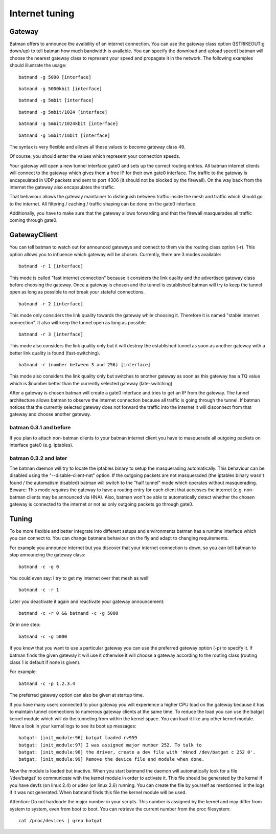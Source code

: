 Internet tuning
===============

Gateway
-------

Batman offers to announce the avaibility of an internet connection. You
can use the gateway class option ([STRIKEOUT:g down/up) to tell batman
how much bandwidth is available. You can specify the download and upload
speed] batman will choose the nearest gateway class to represent your
speed and propagate it in the network. The following examples should
illustrate the usage:

::

    batmand -g 5000 [interface]

::

    batmand -g 5000kbit [interface]

::

    batmand -g 5mbit [interface]

::

    batmand -g 5mbit/1024 [interface]

::

    batmand -g 5mbit/1024kbit [interface]

::

    batmand -g 5mbit/1mbit [interface]

The syntax is very flexible and allows all these values to become
gateway class 49.

Of course, you should enter the values which represent your connection
speeds.

Your gateway will open a new tunnel interface gate0 and sets up the
correct routing entries. All batman internet clients will connect to the
gateway which gives them a free IP for their own gate0 interface. The
traffic to the gateway is encapsulated in UDP packets and sent to port
4306 (it should not be blocked by the firewall). On the way back from
the internet the gateway also encapsulates the traffic.

That behaviour allows the gateway maintainer to distinguish between
traffic inside the mesh and traffic which should go to the internet. All
filtering / caching / traffic shaping can be done on the gate0
interface.

Additionally, you have to make sure that the gateway allows forwarding
and that the firewall masquerades all traffic coming through gate0.

GatewayClient
-------------

You can tell batman to watch out for announced gateways and connect to
them via the routing class option (-r). This option allows you to
influence which gateway will be chosen. Currently, there are 3 modes
available:

::

    batmand -r 1 [interface]

This mode is called "fast internet connection" because it considers the
link quality and the advertised gateway class before choosing the
gateway. Once a gateway is chosen and the tunnel is established batman
will try to keep the tunnel open as long as possible to not break your
stateful connections.

::

    batmand -r 2 [interface]

This mode only considers the link quality towards the gateway while
choosing it. Therefore it is named "stable internet connection". It also
will keep the tunnel open as long as possible.

::

    batmand -r 3 [interface]

This mode also considers the link quality only but it will destroy the
established tunnel as soon as another gateway with a better link quality
is found (fast-switching).

::

    batmand -r (number between 3 and 256) [interface]

This mode also considers the link quality only but switches to another
gateway as soon as this gateway has a TQ value which is $number better
than the currently selected gateway (late-switching).

After a gateway is chosen batman will create a gate0 interface and tries
to get an IP from the gateway. The tunnel architecture allows batman to
observe the internet connection because all traffic is going through the
tunnel. If batman notices that the currently selected gateway does not
forward the traffic into the internet it will disconnect from that
gateway and choose another gateway.

batman 0.3.1 and before
~~~~~~~~~~~~~~~~~~~~~~~

If you plan to attach non-batman clients to your batman internet client
you have to masquerade all outgoing packets on interface gate0 (e.g.
iptables).

batman 0.3.2 and later
~~~~~~~~~~~~~~~~~~~~~~

The batman daemon will try to locate the iptables binary to setup the
masquerading automatically. This behaviour can be disabled using the
"--disable-client-nat" option. If the outgoing packets are not
masqueraded (the iptables binary wasn't found / the automatism disabled)
batman will switch to the "half tunnel" mode which operates without
masquerading. Beware: This mode *requires* the gateway to have a routing
entry for each client that accesses the internet (e.g. non-batman
clients may be announced via HNA). Also, batman won't be able to
automatically detect whether the chosen gateway is connected to the
internet or not as only outgoing packets go through gate0.

Tuning
------

To be more flexible and better integrate into different setups and
environments batman has a runtime interface which you can connect to.
You can change batmans behaviour on the fly and adapt to changing
requirements.

For example you announce internet but you discover that your internet
connection is down, so you can tell batman to stop announcing the
gateway class:

::

    batmand -c -g 0

You could even say: I try to get my internet over that mesh as well:

::

    batmand -c -r 1

Later you deactivate it again and reactivate your gateway announcement:

::

    batmand -c -r 0 && batmand -c -g 5000

Or in one step:

::

    batmand -c -g 5000

If you know that you want to use a particular gateway you can use the
preferred gateway option (-p) to specify it. If batman finds the given
gateway it will use it otherwise it will choose a gateway according to
the routing class (routing class 1 is default if none is given).

For example:

::

    batmand -c -p 1.2.3.4

The preferred gateway option can also be given at startup time.

If you have many users connected to your gateway you will experience a
higher CPU load on the gateway because it has to maintain tunnel
connections to numerous gateway clients at the same time. To reduce the
load you can use the batgat kernel module which will do the tunneling
from within the kernel space. You can load it like any other kernel
module. Have a look in your kernel logs to see its boot up messages:

::

    batgat: [init_module:96] batgat loaded rv959
    batgat: [init_module:97] I was assigned major number 252. To talk to
    batgat: [init_module:98] the driver, create a dev file with 'mknod /dev/batgat c 252 0'.
    batgat: [init_module:99] Remove the device file and module when done.

Now the module is loaded but inactive. When you start batmand the daemon
will automatically look for a file '/dev/batgat' to communicate with the
kernel module in order to activate it. This file should be generated by
the kernel if you have devfs (on linux 2.4) or udev (on linux 2.6)
running. You can create the file by yourself as mentionned in the logs
if it was not generated. When batmand finds this file the kernel module
will be used.

Attention: Do not hardcode the major number in your scripts. This number
is assigned by the kernel and may differ from system to system, even
from boot to boot. You can retrieve the current number from the proc
filesystem:

::

    cat /proc/devices | grep batgat
